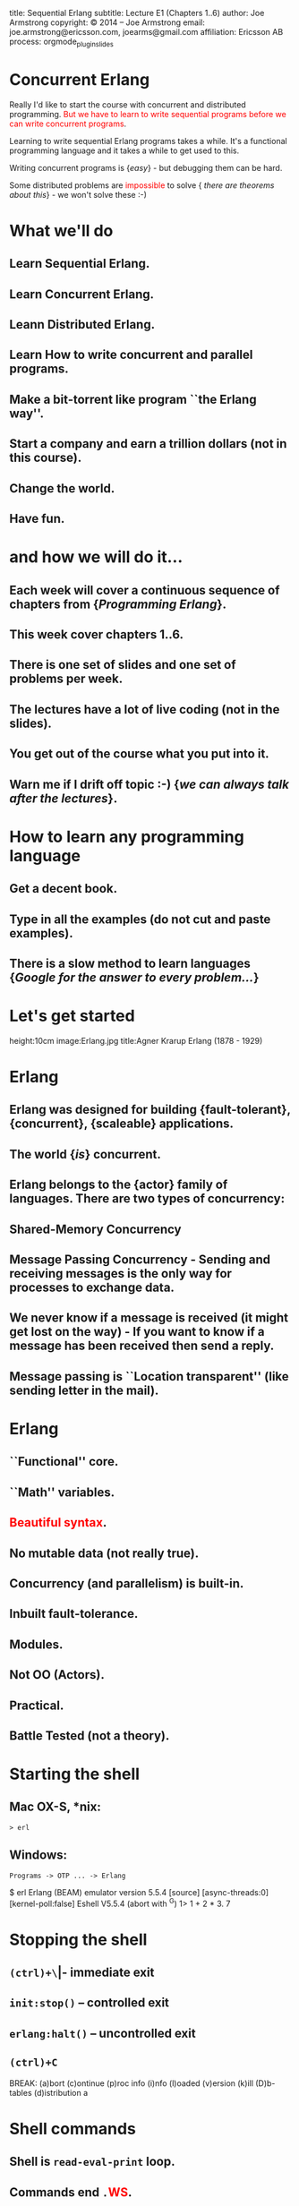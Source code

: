 #+STARTUP: overview, hideblocks
#+BEGIN_kv
title: Sequential Erlang 
subtitle: Lecture E1 (Chapters 1..6)
author: Joe Armstrong
copyright: \copyright 2014 -- Joe Armstrong
email: joe.armstrong@ericsson.com, joearms@gmail.com
affiliation: Ericsson AB
process: orgmode_plugin_slides
#+END_kv

* Concurrent Erlang

Really I'd like to start the course with concurrent and distributed
programming. \textcolor{Red}{But we have to learn to write sequential programs
before we can write concurrent programs}.

Learning to write sequential Erlang programs takes a while. 
It's a functional programming language and it takes a while to get used to this.

Writing concurrent programs is {\sl easy} - but debugging them can be
hard.

Some distributed problems are \textcolor{red}{impossible} to solve {\sl
there are theorems about this} -  we won't solve these :-)

* What we'll do
** Learn Sequential Erlang.
** Learn Concurrent Erlang.
** Leann Distributed Erlang.
** Learn How to write concurrent and parallel programs.
** Make a bit-torrent like program ``the Erlang way''.
** Start a company and earn a trillion dollars (not in this course).
** Change the world.
** Have fun.

* and how we will do it...
** Each week will cover a continuous sequence of chapters from {\sl Programming Erlang}.
** This week cover chapters 1..6.
** There is one set of slides and one set of problems per week.
** The lectures have a lot of live coding (not in the slides).
** You get out of the course what you put into it. 
** Warn me if I drift off topic :-) {\sl we can always talk after the lectures}.
   
* How to learn any programming language
** Get a decent book.
** Type in all the examples (do not cut and paste examples).
** There is a slow method to learn languages {\sl Google for the answer to every problem...}

* Let's get started
	
#+BEGIN_image
height:10cm
image:Erlang.jpg
title:Agner Krarup Erlang (1878 - 1929)
#+END_image
  
* Erlang

** Erlang was designed for building {\bf fault-tolerant}, {\bf concurrent}, {\bf scaleable} applications.
** The world {\sl is} concurrent.
** Erlang belongs to the {\bf actor} family of languages. There are two types of concurrency:
** Shared-Memory Concurrency
** Message Passing Concurrency - Sending and receiving messages is the only way for processes to exchange data.
** We never know if a message is received (it might get lost on the way) - If you want to know if a message has been received then send a reply.
** Message passing is ``Location transparent'' (like sending letter in the mail).
   
* Erlang 

** ``Functional'' core.
** ``Math'' variables.
** \textcolor{red}{Beautiful syntax}.
** No mutable data (not really true).
** Concurrency (and parallelism) is built-in.
** Inbuilt fault-tolerance.
** Modules.
** Not OO (Actors).
** Practical.
** Battle Tested (not a theory).

* Starting the shell

** Mac OX-S, *nix:

\verb+> erl+

** Windows:

\verb+Programs -> OTP ... -> Erlang+


#+BEGIN_shell
$ erl
Erlang (BEAM) emulator version 5.5.4 [source] 
  [async-threads:0] [kernel-poll:false]
Eshell V5.5.4  (abort with ^G)
1> 1 + 2 * 3.
7
#+END_shell

* Stopping the shell

** \verb|(ctrl)+\| -- immediate exit
** \verb+init:stop()+ -- controlled exit
** \verb+erlang:halt()+ -- uncontrolled exit
** \verb|(ctrl)+C|

#+BEGIN_shell
BREAK: (a)bort (c)ontinue (p)roc info (i)nfo 
       (l)oaded (v)ersion (k)ill (D)b-tables 
       (d)istribution
a
#+END_shell

* Shell commands

** Shell is \verb+read-eval-print+ loop.
** Commands end \verb+.+\textcolor{Red}{WS}.
** Repeated prompt means command is not yet finished:

#+BEGIN_shell
1> 12234 * 12313.
150637242
2> math:sqrt(2).
1.41421
3> [123, abc,"hello"].
[123,abc,"hello"]
4> 1234 +
4> 34524249 *
4> 11112231.
383641429990753
#+END_shell

* Using the shell
** REPL (Read Eval Print Loop) is typical for this type of language.
** Same of all platforms (good for windows).
** A session: \textcolor{Red}{Show this}:

#+BEGIN_shell
$erl
...
1> X = 23+10.
33
2> X + X.
66
...
#+END_shell
   
** \textcolor{Red}{All expressions end in ``.''}.
** Quit with \verb+q()+ or \verb+^C+.
** Emacs conventions apply in the shell.

* Variables don't vary

** \textcolor{Red}{Variable start with an uppercase letter} and are bound with =:

#+BEGIN_shell
$erl
...
1> X = 10.
10
2> X = 20.
  exception error: 
   no match of right hand side value 20
...
3> X1 = 20.
20
#+END_shell

** Use a new variable each time (more later)

* Data Types
Erlang has two types of data.
There are {\sl Primitive data types} (atoms, integers, floats) etc. and
{\sl Compound data types}. Compound data types glue together 
data. The two most common forms of glue are {\sl Lists} and
{\sl Tuples}. Records provide syntactic sugar for accessing tuples.
{\sl maps} are associative Key-Value stores.

#+BEGIN_shell
> X = abc.
abc
> Y = 123.
123
> L = [abc,123].
[abc,123]
> M = [xyz,L,1234].
[xyz,[abc,123],1234]
#+END_shell

* Strings
** There are no strings in Erlang.
** Strings are lists of integers:
#+BEGIN_shell
1> "abc".
"abc".
2> [abc|"abc"].
[abc,97,98,99]
#+END_shell

* Primitive Data Types

** Atoms \verb+monday+ \verb+tuesday+ - \textcolor{Red}{Remember atoms start with a lower case letters}.
** Booleans \verb+true+ \verb+false+.
** Integers 123, 213091038018301830810381038018, 16\#f234, 2\#23, \$a:

#+BEGIN_shell
> x = abc.
  exception error: 
  no match of right hand side value abc
> x = x.
x
#+END_shell

* Numbers
** Integers:

#+BEGIN_sublist
1234 
27391836713581739719319837917391739173218361836
16\#ca23ad12 -- hex
2\#1010101   -- base 2
N\#DDDDD     -- base N
\$a (asci code for a = 97)
#+END_sublist


** Floats.
** Atoms:

#+BEGIN_sublist
Booleans \verb+true+, \verb+false+
Constants \verb+monday+, \verb+tuesday+
#+END_sublist

* Compound Data (Lists)

** Lists are containers for a \textcolor{red}{variable} number of items.
** \verb+X = [1,2,3,abc,true]+ - Even complex items can be in the list.
** \verb+[Head|Tail]+ is used to construct or deconstruct a list:

#+BEGIN_shell
> L = [1,2,3,4].
[1,2,3,4]
> [H|T] = [1,2,3,4].
[1,2,3,4]
> H.
1
> T.
[2,3,4]
#+END_shell

* Constructing a list
#+BEGIN_shell
> T = [1,2,3].
[1,2,3]
> H = a.
a
> [H|T].
[a,1,2,3]
#+END_shell
  
* What is a list (really)

** It's a cons cell in LISP.
** It's ``linked list'' in C.

* Tuples

** Tuples are containers for a \textcolor{red}{fixed} number of items:

#+BEGIN_shell
> X = {1,2,3}.
{1,2,3}.
> {_,Y,_} = X.
{1,2,3}.
> Y.
2
#+END_shell

* Patterns

** A ``Term'' is an atomic or compound data value.
** A ``Pattern'' is a data value or a variable.
** Variables are bound in pattern matching operations:

#+BEGIN_shell
> X = {1,2,1}.
{1,2,1}
> {Z,A,Z} = X. ???
> {P,Q,R} = X. ???
...
#+END_shell

** If variables are repeated in a pattern then they must bind to the same value.
** \verb+_+ is a wildcard (matches anything).

* Unpacking  a list

#+BEGIN_shell
> L = [1,2,3,4].
[1,2,3,4]
> [H|T] = L.
[1,2,3,4]
> H.
1
> T.
[2,3,4]
#+END_shell

** \textcolor{red}{Show lot's of examples}.  

